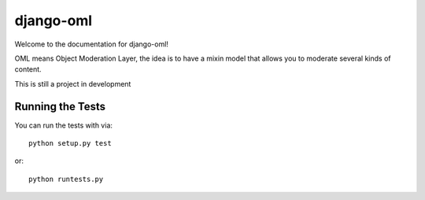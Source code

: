django-oml
========================

Welcome to the documentation for django-oml!

OML means Object Moderation Layer, the idea is to have a mixin model that
allows you to moderate several kinds of content.

This is still a project in development

Running the Tests
------------------------------------

You can run the tests with via::

    python setup.py test

or::

    python runtests.py
